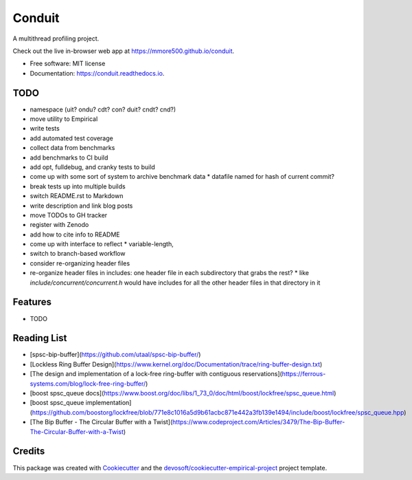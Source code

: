 =======
Conduit
=======


.. image:: https://img.shields.io/travis/mmore500/conduit.svg
        :target: https://travis-ci.org/mmore500/conduit

.. image:: https://readthedocs.org/projects/conduit/badge/?version=latest
        :target: https://conduit.readthedocs.io/en/latest/?badge=latest
        :alt: Documentation Status


A multithread profiling project.

Check out the live in-browser web app at `https://mmore500.github.io/conduit`_.


* Free software: MIT license
* Documentation: https://conduit.readthedocs.io.

TODO
----

* namespace (uit? ondu? cdt? con? duit? cndt? cnd?)
* move utility to Empirical
* write tests
* add automated test coverage
* collect data from benchmarks
* add benchmarks to CI build
* add opt, fulldebug, and cranky tests to build
* come up with some sort of system to archive benchmark data
  * datafile named for hash of current commit?
* break tests up into multiple builds
* switch README.rst to Markdown
* write description and link blog posts
* move TODOs to GH tracker
* register with Zenodo
* add how to cite info to README
* come up with interface to reflect
  * variable-length,
* switch to branch-based workflow
* consider re-organizing header files
* re-organize header files in includes: one header file in each subdirectory that grabs the rest?
  * like `include/concurrent/concurrent.h` would have includes for all the other header files in that directory in it

Features
--------

* TODO

Reading List
------------

* [spsc-bip-buffer](https://github.com/utaal/spsc-bip-buffer/)
* [Lockless Ring Buffer Design](https://www.kernel.org/doc/Documentation/trace/ring-buffer-design.txt)
* [The design and implementation of a lock-free ring-buffer with contiguous reservations](https://ferrous-systems.com/blog/lock-free-ring-buffer/)
* [boost spsc_queue docs](https://www.boost.org/doc/libs/1_73_0/doc/html/boost/lockfree/spsc_queue.html)
* [boost spsc_queue implementation](https://github.com/boostorg/lockfree/blob/771e8c1016a5d9b61acbc871e442a3fb139e1494/include/boost/lockfree/spsc_queue.hpp)
* [The Bip Buffer - The Circular Buffer with a Twist](https://www.codeproject.com/Articles/3479/The-Bip-Buffer-The-Circular-Buffer-with-a-Twist)

Credits
-------

This package was created with Cookiecutter_ and the `devosoft/cookiecutter-empirical-project`_ project template.


.. _`https://mmore500.github.io/conduit`: https://mmore500.github.io/conduit
.. _Cookiecutter: https://github.com/audreyr/cookiecutter
.. _`devosoft/cookiecutter-empirical-project`: https://github.com/devosoft/cookiecutter-empirical-project
